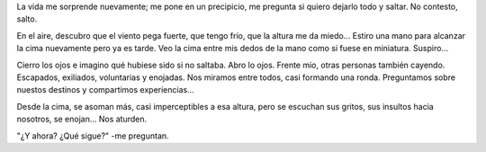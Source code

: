 .. title: Saltar
.. slug: saltar
.. date: 2014-07-29 16:06:28 UTC-03:00
.. tags: paraná, argentina, arte, viajes, frases, sociedad
.. link: 
.. description: 
.. type: text

La vida me sorprende nuevamente; me pone en un precipicio, me pregunta
si quiero dejarlo todo y saltar. No contesto, salto.

En el aire, descubro que el viento pega fuerte, que tengo frío, que la
altura me da miedo... Estiro una mano para alcanzar la cima nuevamente
pero ya es tarde. Veo la cima entre mis dedos de la mano como si fuese
en miniatura. Suspiro...

Cierro los ojos e imagino qué hubiese sido si no saltaba. Abro lo
ojos. Frente mio, otras personas también cayendo. Escapados,
exiliados, voluntarias y enojadas. Nos miramos entre todos, casi
formando una ronda. Preguntamos sobre nuestos destinos y compartimos
experiencias...

Desde la cima, se asoman más, casi imperceptibles a esa altura, pero
se escuchan sus gritos, sus insultos hacia nosotros, se enojan... Nos
aturden.

"¿Y ahora? ¿Qué sigue?" -me preguntan.
